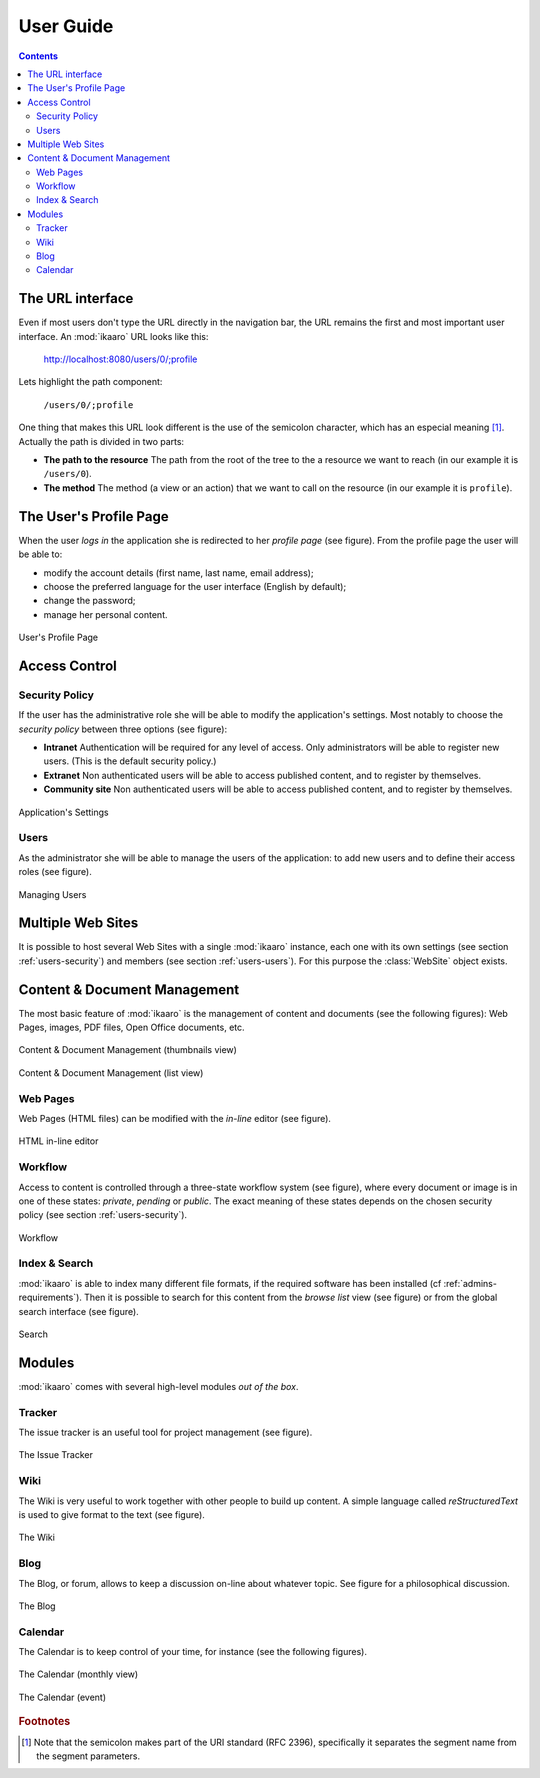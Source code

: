 User Guide
##########

.. contents::


The URL interface
=================

Even if most users don't type the URL directly in the navigation bar, the URL
remains the first and most important user interface. An :mod:`ikaaro` URL
looks like this:

    http://localhost:8080/users/0/;profile

Lets highlight the path component:

    ``/users/0/;profile``

One thing that makes this URL look different is the use of the semicolon
character, which has an especial meaning [#users-rfc2396]_. Actually the path
is divided in two parts:

* **The path to the resource** The path from the root of the tree to the a
  resource we want to reach (in our example it is ``/users/0``).
* **The method** The method (a view or an action) that we want to call on the
  resource (in our example it is ``profile``).


The User's Profile Page
=======================

When the user *logs in* the application she is redirected to her *profile
page* (see figure). From the profile page the user will be able to:

* modify the account details (first name, last name, email address);
* choose the preferred language for the user interface (English by default);
* change the password;
* manage her personal content.

.. figure:: figures/profile.*
   :align: center

   User's Profile Page


Access Control
==============

.. _users-security:

Security Policy
---------------

If the user has the administrative role she will be able to modify the
application's settings. Most notably to choose the *security policy* between
three options (see figure):

* **Intranet** Authentication will be required for any level of access.  Only
  administrators will be able to register new users. (This is the default
  security policy.)
* **Extranet**  Non authenticated users will be able to access published
  content, and to register by themselves.
* **Community site** Non authenticated users will be able to access published
  content, and to register by themselves.

.. figure:: figures/settings.*
   :align: center

   Application's Settings

.. _users-users:

Users
-----

As the administrator she will be able to manage the users of the application:
to add new users and to define their access roles (see figure).


.. figure:: figures/members.*
   :align: center

   Managing Users


Multiple Web Sites
==================

It is possible to host several Web Sites with a single :mod:`ikaaro` instance,
each one with its own settings (see section :ref:`users-security`) and members
(see section :ref:`users-users`).  For this purpose the :class:`WebSite`
object exists.


Content & Document Management
=============================

The most basic feature of :mod:`ikaaro` is the management of content and
documents (see the following figures): Web Pages, images, PDF files, Open
Office documents, etc.

.. figure:: figures/content_thumbs.*
   :align: center

   Content & Document Management (thumbnails view)

.. figure:: figures/content_list.*
   :align: center

   Content & Document Management (list view)


Web Pages
---------

Web Pages (HTML files) can be modified with the *in-line* editor (see figure).

.. figure:: figures/epoz.*
   :align: center

   HTML in-line editor


Workflow
--------

Access to content is controlled through a three-state workflow system (see
figure), where every document or image is in one of these states: *private*,
*pending* or *public*. The exact meaning of these states depends on the chosen
security policy (see section :ref:`users-security`).

.. figure:: figures/workflow.*
   :align: center

   Workflow


Index & Search
--------------

:mod:`ikaaro` is able to index many different file formats, if the required
software has been installed (cf :ref:`admins-requirements`). Then it is
possible to search for this content from the *browse list* view (see figure)
or from the global search interface (see figure).

.. figure:: figures/search.*
   :align: center

   Search


Modules
=======

:mod:`ikaaro` comes with several high-level modules *out of the box*.


Tracker
-------

The issue tracker is an useful tool for project management (see figure).

.. figure:: figures/tracker.*
   :align: center

   The Issue Tracker


Wiki
----

The Wiki is very useful to work together with other people to build up
content. A simple language called *reStructuredText* is used to give format to
the text (see figure).

.. figure:: figures/wiki.*
   :align: center

   The Wiki


Blog
----

The Blog, or forum, allows to keep a discussion on-line about whatever
topic. See figure for a philosophical discussion.

.. figure:: figures/blog.*
   :align: center

   The Blog


Calendar
--------

The Calendar is to keep control of your time, for instance (see the following
figures).

.. figure:: figures/calendar_month.*
   :align: center

   The Calendar (monthly view)

.. figure:: figures/calendar_event.*
   :align: center

   The Calendar (event)


.. rubric:: Footnotes

.. [#users-rfc2396]

    Note that the semicolon makes part of the URI standard (RFC 2396),
    specifically it separates the segment name from the segment parameters.

